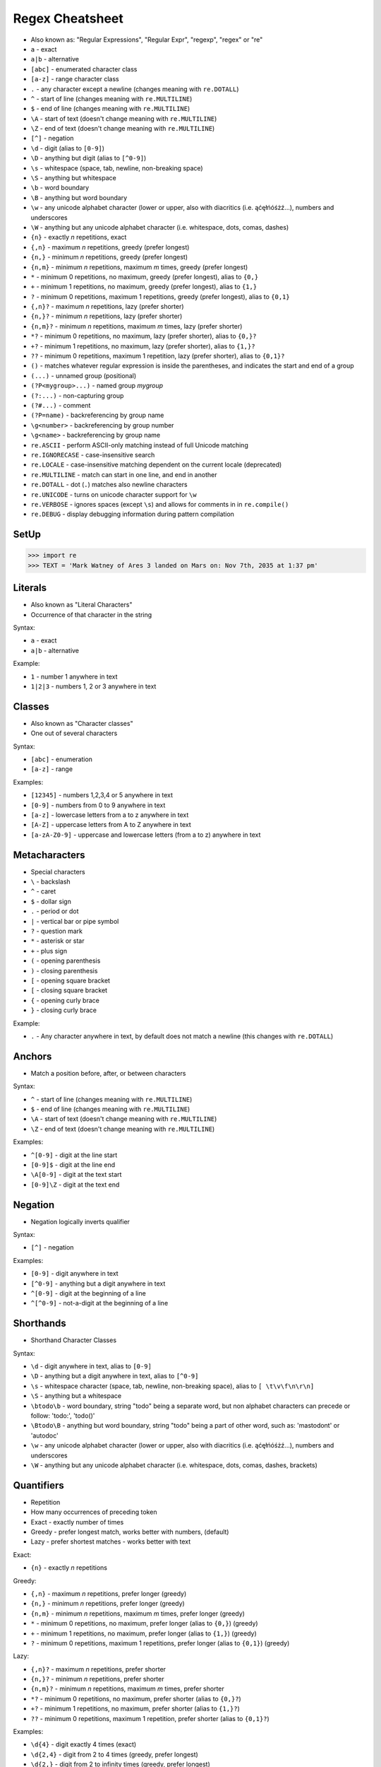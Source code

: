 Regex Cheatsheet
================
* Also known as: "Regular Expressions", "Regular Expr", "regexp", "regex" or "re"
* ``a`` - exact
* ``a|b`` - alternative
* ``[abc]`` - enumerated character class
* ``[a-z]`` - range character class
* ``.`` - any character except a newline (changes meaning with ``re.DOTALL``)
* ``^`` - start of line (changes meaning with ``re.MULTILINE``)
* ``$`` - end of line (changes meaning with ``re.MULTILINE``)
* ``\A`` - start of text (doesn't change meaning with ``re.MULTILINE``)
* ``\Z`` - end of text (doesn't change meaning with ``re.MULTILINE``)
* ``[^]`` - negation
* ``\d`` - digit (alias to ``[0-9]``)
* ``\D`` - anything but digit (alias to ``[^0-9]``)
* ``\s`` - whitespace (space, tab, newline, non-breaking space)
* ``\S`` - anything but whitespace
* ``\b`` - word boundary
* ``\B`` - anything but word boundary
* ``\w`` - any unicode alphabet character (lower or upper, also with diacritics (i.e. ąćęłńóśżź...), numbers and underscores
* ``\W`` - anything but any unicode alphabet character (i.e. whitespace, dots, comas, dashes)
* ``{n}`` - exactly `n` repetitions, exact
* ``{,n}`` - maximum `n` repetitions, greedy (prefer longest)
* ``{n,}`` - minimum `n` repetitions, greedy (prefer longest)
* ``{n,m}`` - minimum `n` repetitions, maximum `m` times, greedy (prefer longest)
* ``*`` - minimum 0 repetitions, no maximum, greedy (prefer longest), alias to ``{0,}``
* ``+`` - minimum 1 repetitions, no maximum, greedy (prefer longest), alias to ``{1,}``
* ``?`` - minimum 0 repetitions, maximum 1 repetitions, greedy (prefer longest), alias to ``{0,1}``
* ``{,n}?`` - maximum `n` repetitions, lazy (prefer shorter)
* ``{n,}?`` - minimum `n` repetitions, lazy (prefer shorter)
* ``{n,m}?`` - minimum `n` repetitions, maximum `m` times, lazy (prefer shorter)
* ``*?`` - minimum 0 repetitions, no maximum, lazy (prefer shorter), alias to ``{0,}?``
* ``+?`` - minimum 1 repetitions, no maximum, lazy (prefer shorter), alias to ``{1,}?``
* ``??`` - minimum 0 repetitions, maximum 1 repetition, lazy (prefer shorter), alias to ``{0,1}?``
* ``()`` - matches whatever regular expression is inside the parentheses, and indicates the start and end of a group
* ``(...)`` - unnamed group (positional)
* ``(?P<mygroup>...)`` - named group `mygroup`
* ``(?:...)`` - non-capturing group
* ``(?#...)`` - comment
* ``(?P=name)`` - backreferencing by group name
* ``\g<number>`` - backreferencing by group number
* ``\g<name>`` - backreferencing by group name
* ``re.ASCII`` - perform ASCII-only matching instead of full Unicode matching
* ``re.IGNORECASE`` - case-insensitive search
* ``re.LOCALE`` - case-insensitive matching dependent on the current locale (deprecated)
* ``re.MULTILINE`` - match can start in one line, and end in another
* ``re.DOTALL`` - dot (``.``) matches also newline characters
* ``re.UNICODE`` - turns on unicode character support for ``\w``
* ``re.VERBOSE`` - ignores spaces (except ``\s``) and allows for comments in in ``re.compile()``
* ``re.DEBUG`` - display debugging information during pattern compilation


SetUp
-----
>>> import re
>>> TEXT = 'Mark Watney of Ares 3 landed on Mars on: Nov 7th, 2035 at 1:37 pm'


Literals
--------
* Also known as "Literal Characters"
* Occurrence of that character in the string

Syntax:

* ``a`` - exact
* ``a|b`` - alternative

Example:

* ``1`` - number 1 anywhere in text
* ``1|2|3`` - numbers 1, 2 or 3 anywhere in text


Classes
-------
* Also known as "Character classes"
* One out of several characters

Syntax:

* ``[abc]`` - enumeration
* ``[a-z]`` - range

Examples:

* ``[12345]`` - numbers 1,2,3,4 or 5 anywhere in text
* ``[0-9]`` - numbers from 0 to 9 anywhere in text
* ``[a-z]`` - lowercase letters from a to z anywhere in text
* ``[A-Z]`` - uppercase letters from A to Z anywhere in text
* ``[a-zA-Z0-9]`` - uppercase and lowercase letters (from a to z) anywhere in text


Metacharacters
--------------
* Special characters

* ``\`` - backslash
* ``^`` - caret
* ``$`` - dollar sign
* ``.`` - period or dot
* ``|`` - vertical bar or pipe symbol
* ``?`` - question mark
* ``*`` - asterisk or star
* ``+`` - plus sign
* ``(`` - opening parenthesis
* ``)`` - closing parenthesis
* ``[`` - opening square bracket
* ``[`` - closing square bracket
* ``{`` - opening curly brace
* ``}`` - closing curly brace

Example:

* ``.`` - Any character anywhere in text, by default does not match a newline (this changes with ``re.DOTALL``)


Anchors
-------
* Match a position before, after, or between characters

Syntax:

* ``^`` - start of line (changes meaning with ``re.MULTILINE``)
* ``$`` - end of line (changes meaning with ``re.MULTILINE``)
* ``\A`` - start of text (doesn't change meaning with ``re.MULTILINE``)
* ``\Z`` - end of text (doesn't change meaning with ``re.MULTILINE``)

Examples:

* ``^[0-9]`` - digit at the line start
* ``[0-9]$`` - digit at the line end
* ``\A[0-9]`` - digit at the text start
* ``[0-9]\Z`` - digit at the text end


Negation
--------
* Negation logically inverts qualifier

Syntax:

* ``[^]`` - negation

Examples:

* ``[0-9]`` - digit anywhere in text
* ``[^0-9]`` - anything but a digit anywhere in text
* ``^[0-9]`` - digit at the beginning of a line
* ``^[^0-9]`` - not-a-digit at the beginning of a line


Shorthands
----------
* Shorthand Character Classes

Syntax:

* ``\d`` - digit anywhere in text, alias to ``[0-9]``
* ``\D`` - anything but a digit anywhere in text, alias to ``[^0-9]``
* ``\s`` - whitespace character (space, tab, newline, non-breaking space), alias to ``[ \t\v\f\n\r\n]``
* ``\S`` - anything but a whitespace
* ``\btodo\b`` - word boundary, string "todo" being a separate word, but non alphabet characters can precede or follow: 'todo:', 'todo()'
* ``\Btodo\B`` - anything but word boundary, string "todo" being a part of other word, such as: 'mastodont' or 'autodoc'
* ``\w`` - any unicode alphabet character (lower or upper, also with diacritics (i.e. ąćęłńóśżź...), numbers and underscores
* ``\W`` - anything but any unicode alphabet character (i.e. whitespace, dots, comas, dashes, brackets)


Quantifiers
-----------
* Repetition
* How many occurrences of preceding token
* Exact - exactly number of times
* Greedy - prefer longest match, works better with numbers, (default)
* Lazy - prefer shortest matches - works better with text

Exact:

* ``{n}`` - exactly `n` repetitions

Greedy:

* ``{,n}`` - maximum `n` repetitions, prefer longer (greedy)
* ``{n,}`` - minimum `n` repetitions, prefer longer (greedy)
* ``{n,m}`` - minimum `n` repetitions, maximum `m` times, prefer longer (greedy)
* ``*`` - minimum 0 repetitions, no maximum, prefer longer (alias to ``{0,}``) (greedy)
* ``+`` - minimum 1 repetitions, no maximum, prefer longer (alias to ``{1,}``) (greedy)
* ``?`` - minimum 0 repetitions, maximum 1 repetitions, prefer longer  (alias to ``{0,1}``) (greedy)

Lazy:

* ``{,n}?`` - maximum `n` repetitions, prefer shorter
* ``{n,}?`` - minimum `n` repetitions, prefer shorter
* ``{n,m}?`` - minimum `n` repetitions, maximum `m` times, prefer shorter
* ``*?`` - minimum 0 repetitions, no maximum, prefer shorter (alias to ``{0,}?``)
* ``+?`` - minimum 1 repetitions, no maximum, prefer shorter (alias to ``{1,}?``)
* ``??`` - minimum 0 repetitions, maximum 1 repetition, prefer shorter (alias to ``{0,1}?``)

Examples:

* ``\d{4}`` - digit exactly 4 times (exact)
* ``\d{2,4}`` - digit from 2 to 4 times (greedy, prefer longest)
* ``\d{2,}`` - digit from 2 to infinity times (greedy, prefer longest)
* ``\d{,4}`` - digit from 0 to 4 times (greedy, prefer longest)
* ``\d{1,}`` - at least one digit (greedy, prefer longest)
* ``\d+`` - at least one digit, alias to ``\d{1,}`` (greedy, prefer longest)
* ``\d{0,}`` - at least zero digit (greedy, prefer longest)
* ``\d*`` - at least zero digit, alias to ``\d{0,}`` (greedy, prefer longest)
* ``\d{0,1}`` - optional digit (greedy, prefer longest)
* ``\d?`` - optional digit, alias to ``\d{0,1}`` (greedy, prefer longest)
* ``\d{2,4}?`` - digit from 2 to 4 times (lazy, prefer shortest)
* ``\d{2,}?`` - digit from 2 to infinity times (lazy, prefer shortest)
* ``\d{,4}?`` - digit from 0 to 4 times (lazy, prefer shortest)
* ``\d{1,}?`` - at least one digit (lazy, prefer shortest)
* ``\d+?`` - at least one digit, alias to ``\d{1,}`` (lazy, prefer shortest)
* ``\d{0,}?`` - at least zero digit (lazy, prefer shortest)
* ``\d*?`` - at least zero digit, alias to ``\d{0,}`` (lazy, prefer shortest)
* ``\d{0,1}?`` - optional digit (lazy, prefer shortest)
* ``\d??`` - optional digit, alias to ``\d{0,1}`` (lazy, prefer shortest)


Groups
------
* Catch expression results
* Can be named or positional

Syntax:

* ``(...)`` - unnamed group (positional)
* ``(?P<mygroup>...)`` - named group (with name: `mygroup`)
* ``(?:...)`` - non-capturing group
* ``(?#...)`` - comment

Examples:

* ``(\d{1,2})`` - group with 1 or 2 digits (unnamed group)
* ``(?P<year>\d{4})`` - 4 digits in a group named "year" (named group)
* ``(?P<month>\w+)`` - three word characters in a group named "month" (named group)
* ``(?P<day>\d{1,2})`` - 1 or 2 digits in a group named "day" (named group)
* ``Nov (\d{1,2})`` - text "Nov" followed by 1 or 2 digits (unnamed group)
* ``Nov \d{2}(st|nd|th|rd)`` - text "Nov" followed by by 1 or 2 digits and one of: "st", "nd", "th" or "rd" - match the ordinal
* ``Nov \d{2}(?:st|nd|th|rd)`` - text "Nov" followed by by 1 or 2 digits and one of: "st", "nd", "th" or "rd" - do not match the ordinal
* ``Nov \d{2}st(?#ordinal)`` - text "Nov" followed by by 1 or 2 digits and one of: "st", "nd", "th" or "rd" and comment "ordinal"


Backreference
-------------
* Match the same text as previously matched by a capturing group

Syntax:

* ``\g<number>`` - backreferencing by group number
* ``\g<name>`` - backreferencing by group name
* ``(?P=name)`` - backreferencing by group name

Examples:

* ``\g<2> \g<1> \g<3>``
* ``\g<day> \g<month> \g<year>``
* ``<(?P<tagname>[a-z]+)>(.*)</(?P=tagname)>``


Flags
-----
* ``re.ASCII`` - perform ASCII-only matching instead of full Unicode matching
* ``re.IGNORECASE`` - case-insensitive search
* ``re.LOCALE`` - case-insensitive matching dependent on the current locale (deprecated)
* ``re.MULTILINE`` - match can start in one line, and end in another
* ``re.DOTALL`` - dot (``.``) matches also newline characters
* ``re.UNICODE`` - turns on unicode character support for ``\w``
* ``re.VERBOSE`` - ignores spaces (except ``\s``) and allows for comments in in ``re.compile()``
* ``re.DEBUG`` - display debugging information during pattern compilation


Python
------
* ``re.findall()`` - all matches at once
* ``re.finditer()`` - all matches one at a time
* ``re.search()`` - whether text contains (does not search after first match)
* ``re.match()`` - whether text matches pattern (validation, np. email, ssn, tax id, phone)
* ``re.split()`` - splits text by pattern
* ``re.sub()`` - replaces group matches in text (works best with named groups)
* ``re.compile()`` - prepares pattern for further use (match against it)

